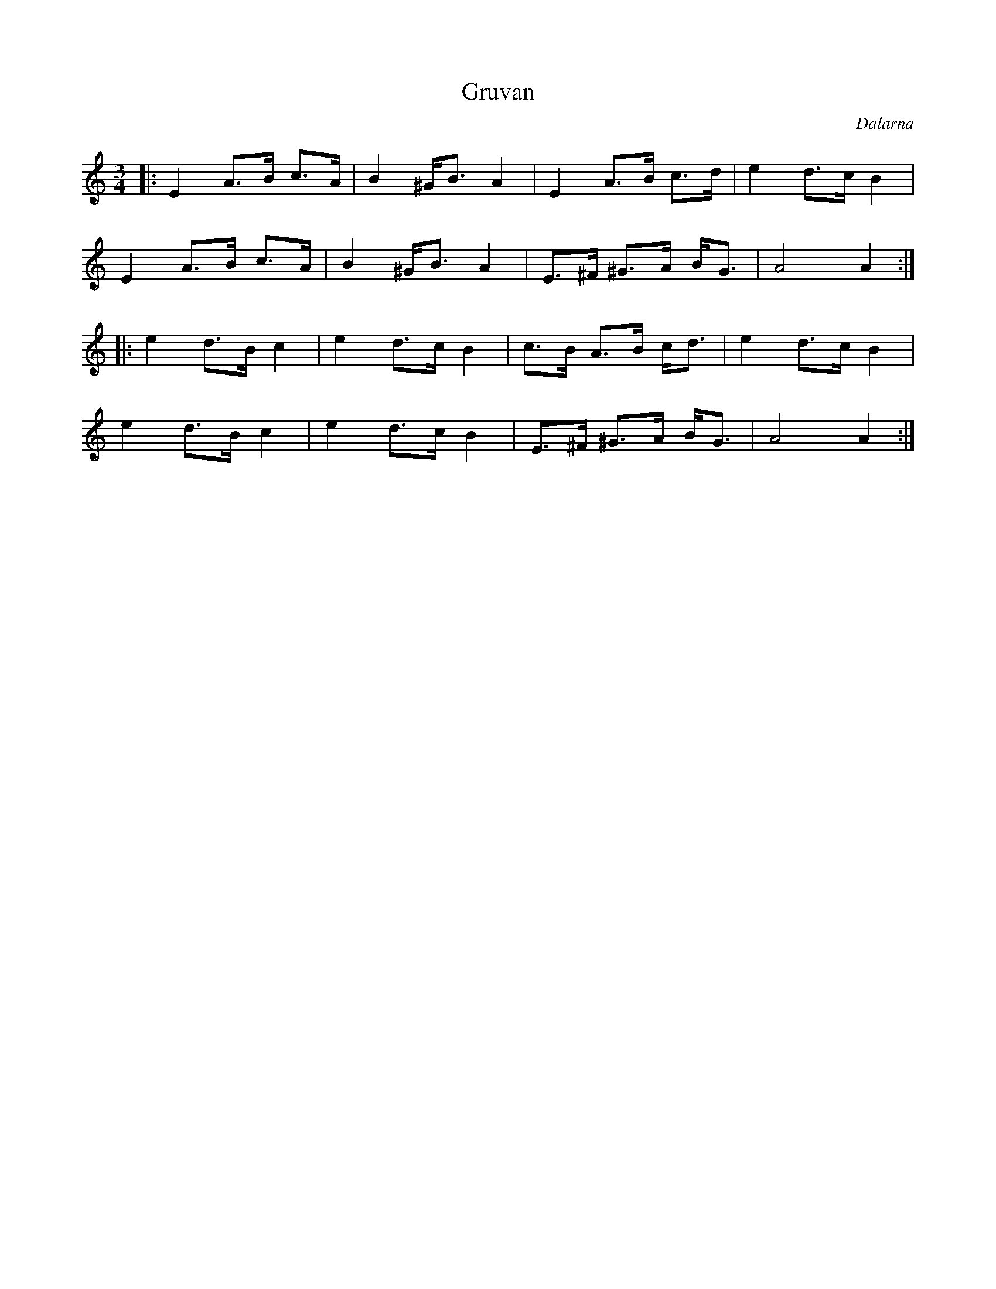 %%abc-charset utf-8

X:1
T:Gruvan
R:Polska
O:Dalarna
M:3/4
L:1/4
K:Am
|: E1 A3/4B1/4 c3/4A1/4 | B1 ^G1/4B3/4 A1 |  E1 A3/4B1/4 c3/4d1/4 | e1 d3/4c1/4 B |
  E1 A3/4B1/4 c3/4A1/4 | B1 ^G1/4B3/4 A1 | E3/4^F1/4 ^G3/4A1/4  B1/4G3/4 | A2 A1 :|
|: e1 d3/4B1/4 c1 | e1 d3/4c1/4 B1 | c3/4B1/4 A3/4B1/4 c1/4d3/4 |  e1 d3/4c1/4 B1 |
 e1 d3/4B1/4 c1 | e1 d3/4c1/4 B1 | E3/4^F1/4 ^G3/4A1/4  B1/4G3/4 | A2 A1 :|

